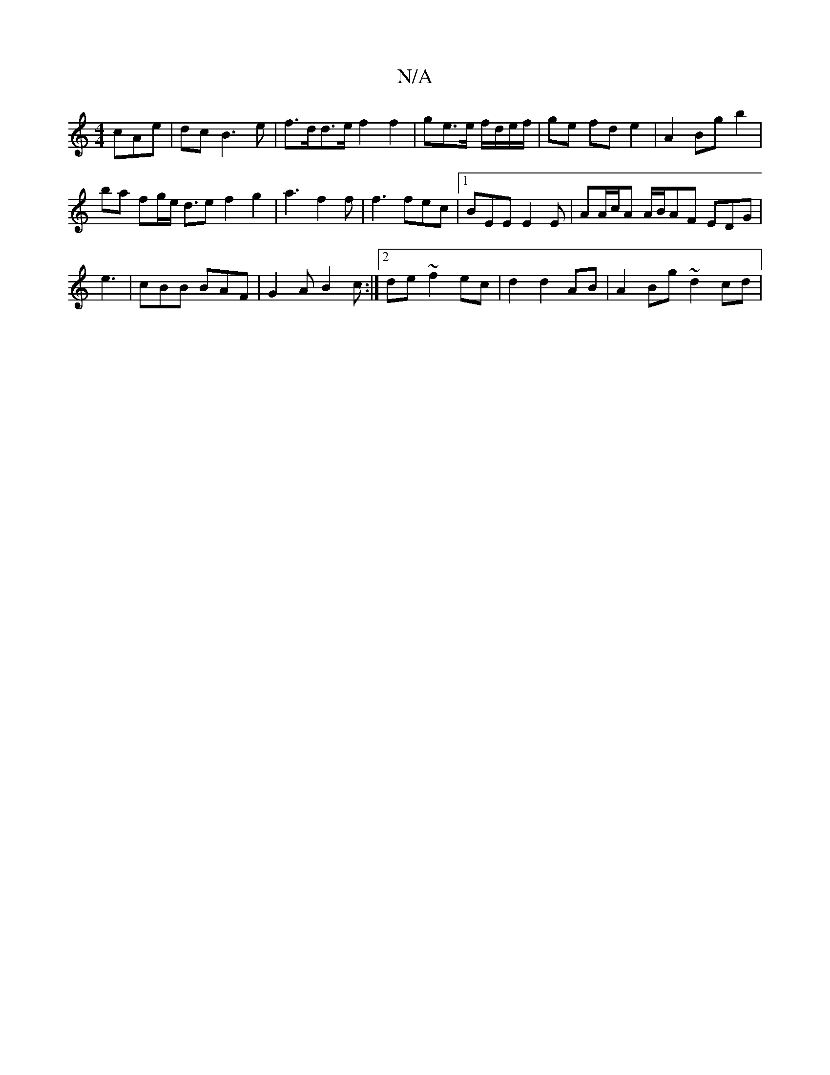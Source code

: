 X:1
T:N/A
M:4/4
R:N/A
K:Cmajor
cAe | dc B3 e | f>dd>e f2 f2 | ge3/2e/ f/d/e/f/ | ge fd e2 | A2 Bg b2 |
ba fg/e/ d>e2 f2g2| a3 f2 f | f3 fec |1 BEE E2 E |AA/c/A A/B/AF EDG|
e3 |cBB BAF|G2A B2c:|2de ~f2 ec | d2 d2 AB | A2 Bg ~d2 cd|
